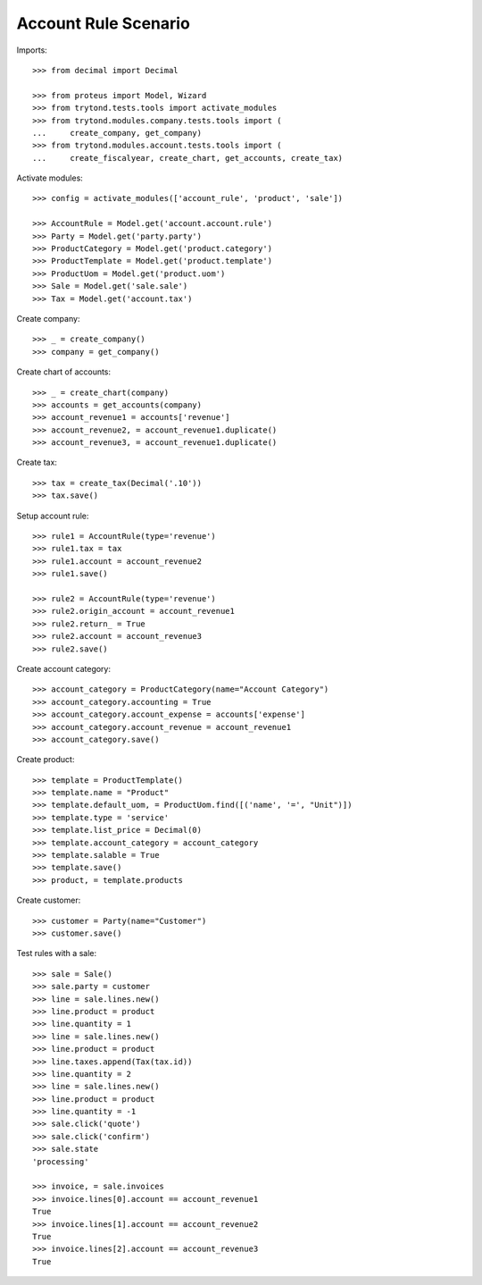 =====================
Account Rule Scenario
=====================

Imports::

    >>> from decimal import Decimal

    >>> from proteus import Model, Wizard
    >>> from trytond.tests.tools import activate_modules
    >>> from trytond.modules.company.tests.tools import (
    ...     create_company, get_company)
    >>> from trytond.modules.account.tests.tools import (
    ...     create_fiscalyear, create_chart, get_accounts, create_tax)

Activate modules::

    >>> config = activate_modules(['account_rule', 'product', 'sale'])

    >>> AccountRule = Model.get('account.account.rule')
    >>> Party = Model.get('party.party')
    >>> ProductCategory = Model.get('product.category')
    >>> ProductTemplate = Model.get('product.template')
    >>> ProductUom = Model.get('product.uom')
    >>> Sale = Model.get('sale.sale')
    >>> Tax = Model.get('account.tax')

Create company::

    >>> _ = create_company()
    >>> company = get_company()

Create chart of accounts::

    >>> _ = create_chart(company)
    >>> accounts = get_accounts(company)
    >>> account_revenue1 = accounts['revenue']
    >>> account_revenue2, = account_revenue1.duplicate()
    >>> account_revenue3, = account_revenue1.duplicate()

Create tax::

    >>> tax = create_tax(Decimal('.10'))
    >>> tax.save()

Setup account rule::

    >>> rule1 = AccountRule(type='revenue')
    >>> rule1.tax = tax
    >>> rule1.account = account_revenue2
    >>> rule1.save()

    >>> rule2 = AccountRule(type='revenue')
    >>> rule2.origin_account = account_revenue1
    >>> rule2.return_ = True
    >>> rule2.account = account_revenue3
    >>> rule2.save()

Create account category::

    >>> account_category = ProductCategory(name="Account Category")
    >>> account_category.accounting = True
    >>> account_category.account_expense = accounts['expense']
    >>> account_category.account_revenue = account_revenue1
    >>> account_category.save()

Create product::

    >>> template = ProductTemplate()
    >>> template.name = "Product"
    >>> template.default_uom, = ProductUom.find([('name', '=', "Unit")])
    >>> template.type = 'service'
    >>> template.list_price = Decimal(0)
    >>> template.account_category = account_category
    >>> template.salable = True
    >>> template.save()
    >>> product, = template.products

Create customer::

    >>> customer = Party(name="Customer")
    >>> customer.save()

Test rules with a sale::

    >>> sale = Sale()
    >>> sale.party = customer
    >>> line = sale.lines.new()
    >>> line.product = product
    >>> line.quantity = 1
    >>> line = sale.lines.new()
    >>> line.product = product
    >>> line.taxes.append(Tax(tax.id))
    >>> line.quantity = 2
    >>> line = sale.lines.new()
    >>> line.product = product
    >>> line.quantity = -1
    >>> sale.click('quote')
    >>> sale.click('confirm')
    >>> sale.state
    'processing'

    >>> invoice, = sale.invoices
    >>> invoice.lines[0].account == account_revenue1
    True
    >>> invoice.lines[1].account == account_revenue2
    True
    >>> invoice.lines[2].account == account_revenue3
    True
